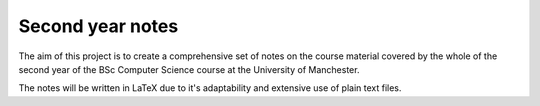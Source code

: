 #################
Second year notes
#################
The aim of this project is to create a comprehensive set of notes on the course material covered by the whole of the second year of the BSc Computer Science course at the University of Manchester.

The notes will be written in LaTeX due to it's adaptability and extensive use of plain text files.
